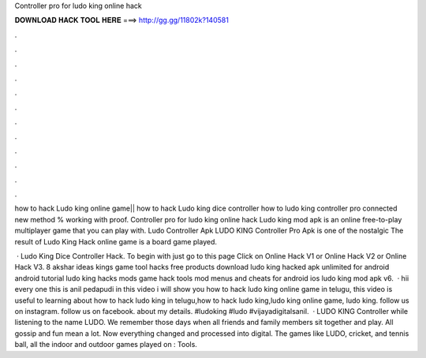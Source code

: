 Controller pro for ludo king online hack



𝐃𝐎𝐖𝐍𝐋𝐎𝐀𝐃 𝐇𝐀𝐂𝐊 𝐓𝐎𝐎𝐋 𝐇𝐄𝐑𝐄 ===> http://gg.gg/11802k?140581



.



.



.



.



.



.



.



.



.



.



.



.

how to hack Ludo king online game|| how to hack Ludo king dice controller how to ludo king controller pro connected new method % working with proof. Controller pro for ludo king online hack Ludo king mod apk is an online free-to-play multiplayer game that you can play with. Ludo Controller Apk LUDO KING Controller Pro Apk is one of the nostalgic The result of Ludo King Hack online game is a board game played.

 · Ludo King Dice Controller Hack. To begin with just go to this page Click on Online Hack V1 or Online Hack V2 or Online Hack V3. 8 akshar ideas kings game tool hacks free products download ludo king hacked apk unlimited for android android tutorial ludo king hacks mods game hack tools mod menus and cheats for android ios ludo king mod apk v6.  · hii every one this is anil pedapudi in this video i will show you how to hack ludo king online game in telugu, this video is useful to learning about how to hack ludo king in telugu,how to hack ludo king,ludo king online game, ludo king. follow us on instagram. follow us on facebook. about my details. #ludoking #ludo #vijayadigitalsanil.  · LUDO KING Controller while listening to the name LUDO. We remember those days when all friends and family members sit together and play. All gossip and fun mean a lot. Now everything changed and processed into digital. The games like LUDO, cricket, and tennis ball, all the indoor and outdoor games played on : Tools.
